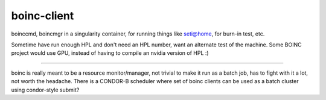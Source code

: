 boinc-client
************


boinccmd, boincmgr in a singularity container, for running things like seti@home, for burn-in test, etc.

Sometime have run enough HPL and don't need an HPL number, want an alternate test of the machine.
Some BOINC project would use GPU, instead of having to compile an nvidia version of HPL :)

~~~~

boinc is really meant to be a resource monitor/manager, 
not trivial to make it run as a batch job, has to fight with it a lot, not worth the headache.
There is a CONDOR-B scheduler where set of boinc clients can be used as a batch cluster using condor-style submit?


